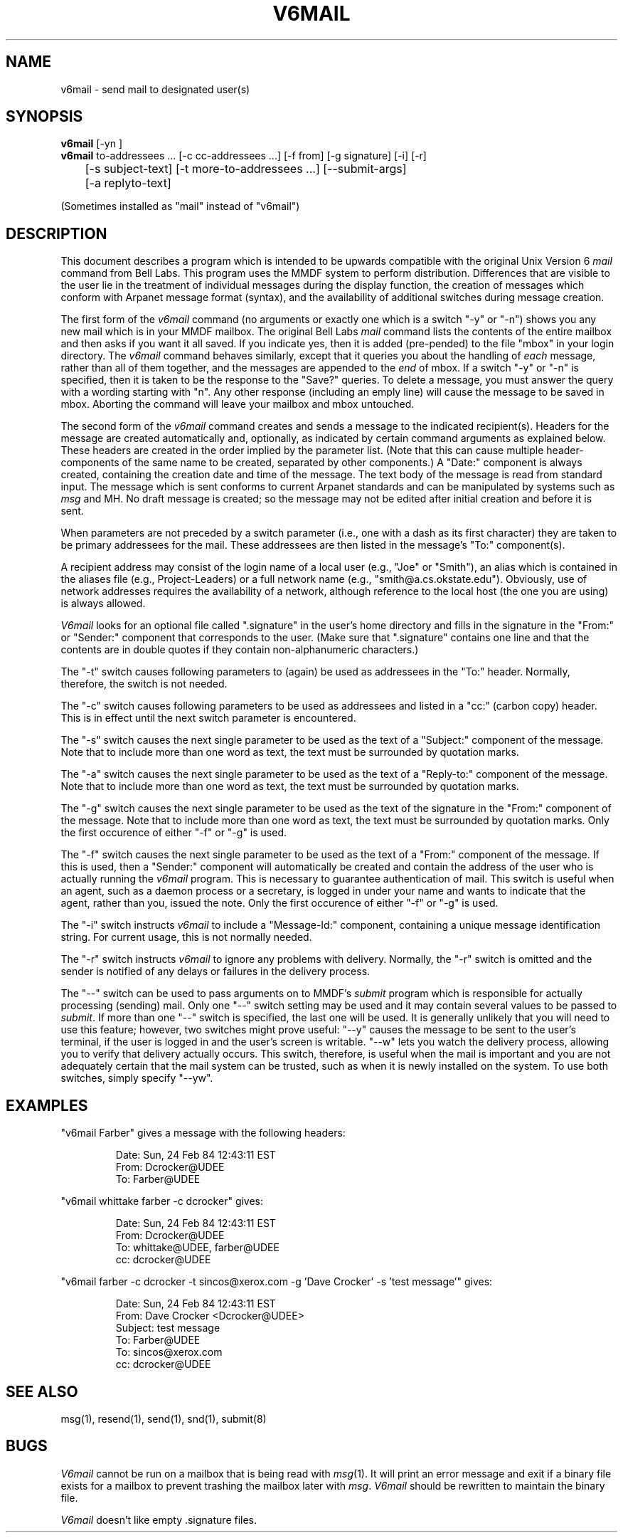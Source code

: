 .TH V6MAIL 1 "7 Nov 84"
.SH NAME
v6mail \- send mail to designated user(s)
.SH SYNOPSIS
.B v6mail 
[-yn ] 
.br
.B v6mail 
to-addressees ... [\-c cc-addressees ...] [\-f from] [\-g signature] [\-i] [\-r] 
.br
	[\-s subject-text] [\-t more-to-addressees ...] [--submit-args]
.br
	[\-a replyto-text]
.sp
(Sometimes installed as "mail" instead of "v6mail")
.SH DESCRIPTION
This document describes a program which is intended to
be upwards compatible with the original Unix Version 6
.I mail
command
from Bell Labs.  This program uses the MMDF system to perform
distribution.  Differences that are visible to the user lie in
the treatment of individual messages during the display
function, the creation of messages which conform with Arpanet
message format (syntax), and the availability of
additional switches during message creation.

The first form of the
.I v6mail
command (no arguments or exactly one which is a switch "\-y" or
"\-n") shows you any new mail which is in your
MMDF mailbox.  The original Bell Labs
.I mail
command lists the contents of the entire mailbox and
then asks if you want it all saved.  If you indicate yes,
then it is added (pre-pended) to the file "mbox" in your
login directory. The
.I v6mail
command behaves similarly,
except that it queries you about the handling of
.I each
message, rather than all of them together, and the messages
are appended to the
.I end
of mbox.  If a switch "\-y" or "\-n" is
specified, then it is taken to be the response to the "Save?"
queries.  To delete a message, you must answer the query
with a wording starting with "n".  Any other response (including
an emply line) will cause the message to be saved in mbox.
Aborting the command will leave your mailbox and mbox untouched.

The second form of the
.I v6mail
command creates and sends a
message to the indicated recipient(s).  Headers for the
message are created automatically and, optionally, as
indicated by certain command arguments as explained below.
These headers are created in the order implied by the
parameter list.  (Note that this can cause multiple 
header-components of the
same name to be created, separated by other components.)  A
"Date:" component is always created, containing the creation
date and time of the message.  The text body of the message
is read from standard input.  The message which is sent
conforms to current Arpanet standards and can be manipulated by
systems such as \fImsg\fR and MH.  
No draft message is created; so the message may
not be edited after initial creation and before it is sent.

When parameters are not preceded by a switch parameter (i.e.,
one with a dash as its first character) they are taken to be
primary addressees for the mail.  These addressees are then
listed in the message's "To:" component(s).  

A recipient address may consist of the login name of a local
user (e.g., "Joe" or "Smith"), an alias which is
contained in the aliases file (e.g., Project-Leaders) or a full
network name (e.g., "smith@a.cs.okstate.edu").
Obviously, use of network addresses requires the
availability of a network, although reference to the local
host (the one you are using) is always allowed.

.I V6mail
looks for an optional file called ".signature" in the user's home directory
and fills in the signature in the "From:" or "Sender:" component that 
corresponds to the user.  (Make sure that ".signature" contains
one line and that the contents are in double quotes if they contain
non-alphanumeric characters.)  

The "\-t" switch causes following parameters to (again) be
used as addressees in the "To:" header.  Normally, therefore,
the switch is not needed.

The "\-c" switch causes following parameters to be used as
addressees and listed in a "cc:" (carbon copy) header.  This
is in effect until the next switch parameter is encountered.

The "\-s" switch causes the next single parameter to be used
as the text of a "Subject:" component of the message.  Note
that to include more than one word as text, the text must be
surrounded by quotation marks.

The "\-a" switch causes the next single parameter to be used
as the text of a "Reply-to:" component of the message.  Note
that to include more than one word as text, the text must be
surrounded by quotation marks.

The "\-g" switch causes the next single parameter to be used
as the text of the signature in the "From:" component of
the message.  Note that to include more than one word as text, 
the text must be surrounded by quotation marks.
Only the first occurence of either "\-f" or "\-g" is used.  

The "\-f" switch causes the next single parameter to be used
as the text of a "From:" component of the message.  If this
is used, then a "Sender:" component will automatically be
created and contain the address of the user who is actually
running the 
.I v6mail
program.  This is necessary to guarantee
authentication of mail.  This switch is useful when an agent,
such as a daemon process or a secretary, is logged in under
your name and wants to indicate that the agent, rather than you,
issued the note.  Only the first occurence of either "\-f" or "\-g"
is used.

The "\-i" switch instructs 
.I v6mail
to include a "Message-Id:"
component, containing a unique message identification string.
For current usage, this is not normally needed.

The "\-r" switch instructs
.I v6mail
to ignore any problems with delivery.  Normally, the "\-r" switch
is omitted and the sender is notified of any delays or failures
in the delivery process.

The "--" switch can be used to pass arguments on to MMDF's \fIsubmit\fR
program which is responsible for actually processing
(sending) mail.  Only one "--" switch setting may be used and
it may contain several values to be passed to \fIsubmit\fR.  If
more than one "--" switch is specified, the last one will be
used.  It is generally unlikely that you will need to use
this feature; however, two switches might prove useful: "--y"
causes the message to be sent to the user's terminal, if the
user is logged in and the user's screen is writable.  "--w" lets
you watch the delivery process, allowing you to verify that
delivery actually occurs.  This switch, therefore, is useful
when the mail is important and you are not adequately certain
that the mail system can be trusted, such as when it is newly
installed on the system.  To use both switches, simply
specify "--yw".
.SH EXAMPLES
.nf


"v6mail Farber" gives a message with the following headers:

.RS
Date: Sun, 24 Feb 84 12:43:11 EST
From: Dcrocker@UDEE
To: Farber@UDEE
.RE


"v6mail whittake farber \-c dcrocker" gives:

.RS
Date: Sun, 24 Feb 84 12:43:11 EST
From: Dcrocker@UDEE
To: whittake@UDEE, farber@UDEE
cc: dcrocker@UDEE
.RE


"v6mail farber \-c dcrocker \-t sincos@xerox.com \-g 'Dave Crocker' \-s 'test message'" gives:

.RS
Date: Sun, 24 Feb 84 12:43:11 EST
From: Dave Crocker <Dcrocker@UDEE>
Subject: test message
To: Farber@UDEE
To: sincos@xerox.com
cc: dcrocker@UDEE
.RE
.fi
.SH "SEE ALSO"
msg(1), resend(1), send(1), snd(1), submit(8)
.SH BUGS
.I V6mail
cannot be run on a mailbox that is being read with
\fImsg\fR(1).  It will print an error message and exit if a binary
file exists for a mailbox to prevent trashing the mailbox later
with \fImsg\fR.
.I V6mail
should be rewritten to maintain the binary file.
.PP
.I V6mail
doesn't like empty .signature files.
